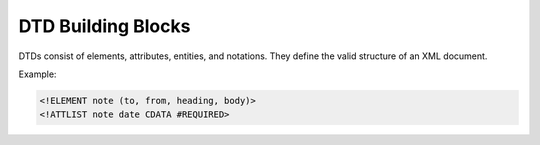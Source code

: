DTD Building Blocks
===================

DTDs consist of elements, attributes, entities, and notations.
They define the valid structure of an XML document.

Example:

.. code-block:: xml

   <!ELEMENT note (to, from, heading, body)>
   <!ATTLIST note date CDATA #REQUIRED>
